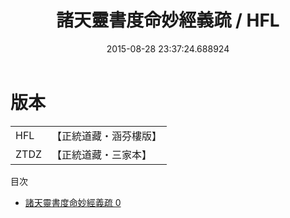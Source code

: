 #+TITLE: 諸天靈書度命妙經義疏 / HFL

#+DATE: 2015-08-28 23:37:24.688924
* 版本
 |       HFL|【正統道藏・涵芬樓版】|
 |      ZTDZ|【正統道藏・三家本】|
目次
 - [[file:KR5a0099_000.txt][諸天靈書度命妙經義疏 0]]
